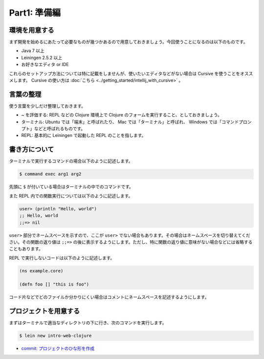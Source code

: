 ===============
 Part1: 準備編
===============

環境を用意する
==============

まず開発を始めるにあたって必要なものが幾つかあるので用意しておきましょう。今回使うことになるのは以下のものです。

* Java 7 以上
* Leiningen 2.5.2 以上
* お好きなエディタ or IDE

これらのセットアップ方法については特に記載をしませんが、使いたいエディタなどがない場合は Cursive を使うことをオススメします。 Cursive の使い方は :doc:`こちら <../getting_started/intellij_with_cursive>` 。

言葉の整理
==========

使う言葉を少しだけ整理しておきます。

* ~ を評価する: REPL などの Clojure 環境上で Clojure のフォームを実行すること、としておきましょう。
* ターミナル: Ubuntu では「端末」と呼ばれたり、 Mac では「ターミナル」と呼ばれ、 Windows では「コマンドプロンプト」などと呼ばれるものです。
* REPL: 基本的に Leiningen で起動した REPL のことを指します。

書き方について
==============

ターミナルで実行するコマンドの場合以下のように記述します。

.. sourcecode:: shell

  $ command exec arg1 arg2

先頭に ``$`` が付いている場合はターミナルの中でのコマンドです。

また REPL 内での関数実行については以下のように記述します。

.. sourcecode:: clojure

  user> (println "Hello, world")
  ;; Hello, world
  ;;=> nil


``user>`` 部分でネームスペースを示すので、ここが ``user>`` でない場合もあります。その場合はネームスペースを切り替えてください。その関数の返り値は ``;;=>`` の後に表示するようにします。ただし、特に関数の返り値に意味がない場合などには省略することもあります。

REPL で実行しないコードは以下のように記述します。

.. sourcecode:: clojure

  (ns example.core)

  (defn foo [] "this is foo")

コード片などでどのファイルか分かりにくい場合はコメントにネームスペースを記述するようにします。




プロジェクトを用意する
======================

まずはターミナルで適当なディレクトリの下に行き、次のコマンドを実行します。

.. sourcecode:: shell

  $ lein new intro-web-clojure

* `commit: プロジェクトのひな形を作成 <https://github.com/ayato-p/intro-web-clojure/commit/b8e7d87b980a08619e913a0a09b3d5e4e161d3a1>`_
